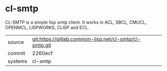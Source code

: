 * cl-smtp

CL-SMTP is a simple lisp smtp client. It works in ACL, SBCL, CMUCL, OPENMCL, LISPWORKS, CLISP and ECL.


|---------+--------------------------------------------------------|
| source  | git:https://gitlab.common-lisp.net/cl-smtp/cl-smtp.git |
| commit  | 2260ecf                                                |
| systems | cl-smtp                                                |
|---------+--------------------------------------------------------|
